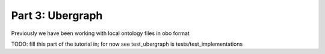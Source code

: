Part 3: Ubergraph
=======

Previously we have been working with local ontology files in obo format

TODO: fill this part of the tutorial in; for now see test_ubergraph is tests/test_implementations